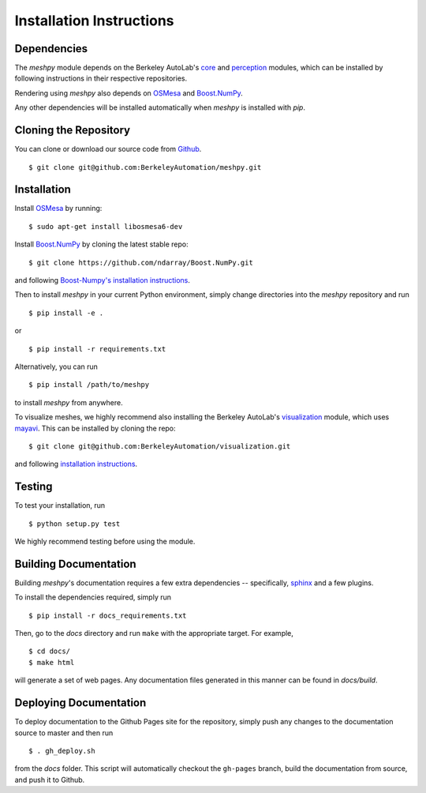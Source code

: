 Installation Instructions
=========================

Dependencies
~~~~~~~~~~~~
The `meshpy` module depends on the Berkeley AutoLab's `core`_ and `perception`_ modules,
which can be installed by following instructions in their respective
repositories.

.. _core: https://github.com/BerkeleyAutomation/core
.. _perception: https://github.com/BerkeleyAutomation/perception

Rendering using `meshpy` also depends on `OSMesa`_ and `Boost.NumPy`_.

.. _OSMesa: http://www.mesa3d.org/osmesa.html
.. _Boost.NumPy: https://github.com/ndarray/Boost.NumPy

Any other dependencies will be installed automatically when `meshpy` is
installed with `pip`.

Cloning the Repository
~~~~~~~~~~~~~~~~~~~~~~
You can clone or download our source code from `Github`_. ::

    $ git clone git@github.com:BerkeleyAutomation/meshpy.git

.. _Github: https://github.com/BerkeleyAutomation/meshpy

Installation
~~~~~~~~~~~~
Install `OSMesa`_ by running: ::

    $ sudo apt-get install libosmesa6-dev   

Install `Boost.NumPy`_ by cloning the latest stable repo: ::

    $ git clone https://github.com/ndarray/Boost.NumPy.git

and following `Boost-Numpy's installation instructions`_.

.. _OSMesa: http://www.mesa3d.org/osmesa.html
.. _Boost.NumPy: https://github.com/ndarray/Boost.NumPy
.. _Boost-Numpy's installation instructions: https://github.com/ndarray/Boost.NumPy

Then to install `meshpy` in your current Python environment, simply
change directories into the `meshpy` repository and run ::

    $ pip install -e .

or ::

    $ pip install -r requirements.txt

Alternatively, you can run ::

    $ pip install /path/to/meshpy

to install `meshpy` from anywhere.

To visualize meshes, we highly recommend also installing
the Berkeley AutoLab's `visualization`_ module, which uses `mayavi`_.
This can be installed by cloning the repo: ::

    $ git clone git@github.com:BerkeleyAutomation/visualization.git

and following `installation instructions`_.

.. _visualization: https://github.com/BerkeleyAutomation/visualization
.. _mayavi: http://docs.enthought.com/mayavi/mayavi/
.. _installation instructions: https://BerkeleyAutomation.github.io/visualization

Testing
~~~~~~~
To test your installation, run ::

    $ python setup.py test

We highly recommend testing before using the module.

Building Documentation
~~~~~~~~~~~~~~~~~~~~~~
Building `meshpy`'s documentation requires a few extra dependencies --
specifically, `sphinx`_ and a few plugins.

.. _sphinx: http://www.sphinx-doc.org/en/1.4.8/

To install the dependencies required, simply run ::

    $ pip install -r docs_requirements.txt

Then, go to the `docs` directory and run ``make`` with the appropriate target.
For example, ::

    $ cd docs/
    $ make html

will generate a set of web pages. Any documentation files
generated in this manner can be found in `docs/build`.

Deploying Documentation
~~~~~~~~~~~~~~~~~~~~~~~
To deploy documentation to the Github Pages site for the repository,
simply push any changes to the documentation source to master
and then run ::

    $ . gh_deploy.sh

from the `docs` folder. This script will automatically checkout the
``gh-pages`` branch, build the documentation from source, and push it
to Github.
